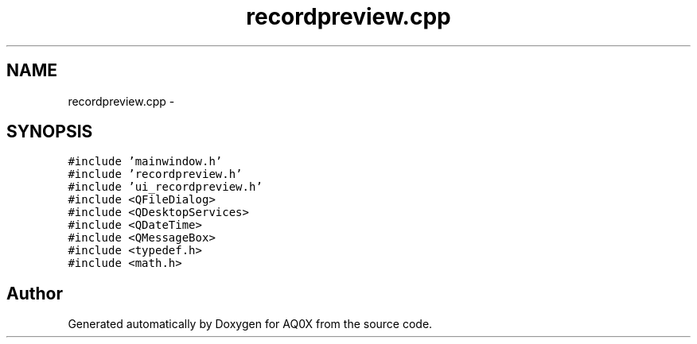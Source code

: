 .TH "recordpreview.cpp" 3 "Thu Oct 30 2014" "Version V0.0" "AQ0X" \" -*- nroff -*-
.ad l
.nh
.SH NAME
recordpreview.cpp \- 
.SH SYNOPSIS
.br
.PP
\fC#include 'mainwindow\&.h'\fP
.br
\fC#include 'recordpreview\&.h'\fP
.br
\fC#include 'ui_recordpreview\&.h'\fP
.br
\fC#include <QFileDialog>\fP
.br
\fC#include <QDesktopServices>\fP
.br
\fC#include <QDateTime>\fP
.br
\fC#include <QMessageBox>\fP
.br
\fC#include <typedef\&.h>\fP
.br
\fC#include <math\&.h>\fP
.br

.SH "Author"
.PP 
Generated automatically by Doxygen for AQ0X from the source code\&.
